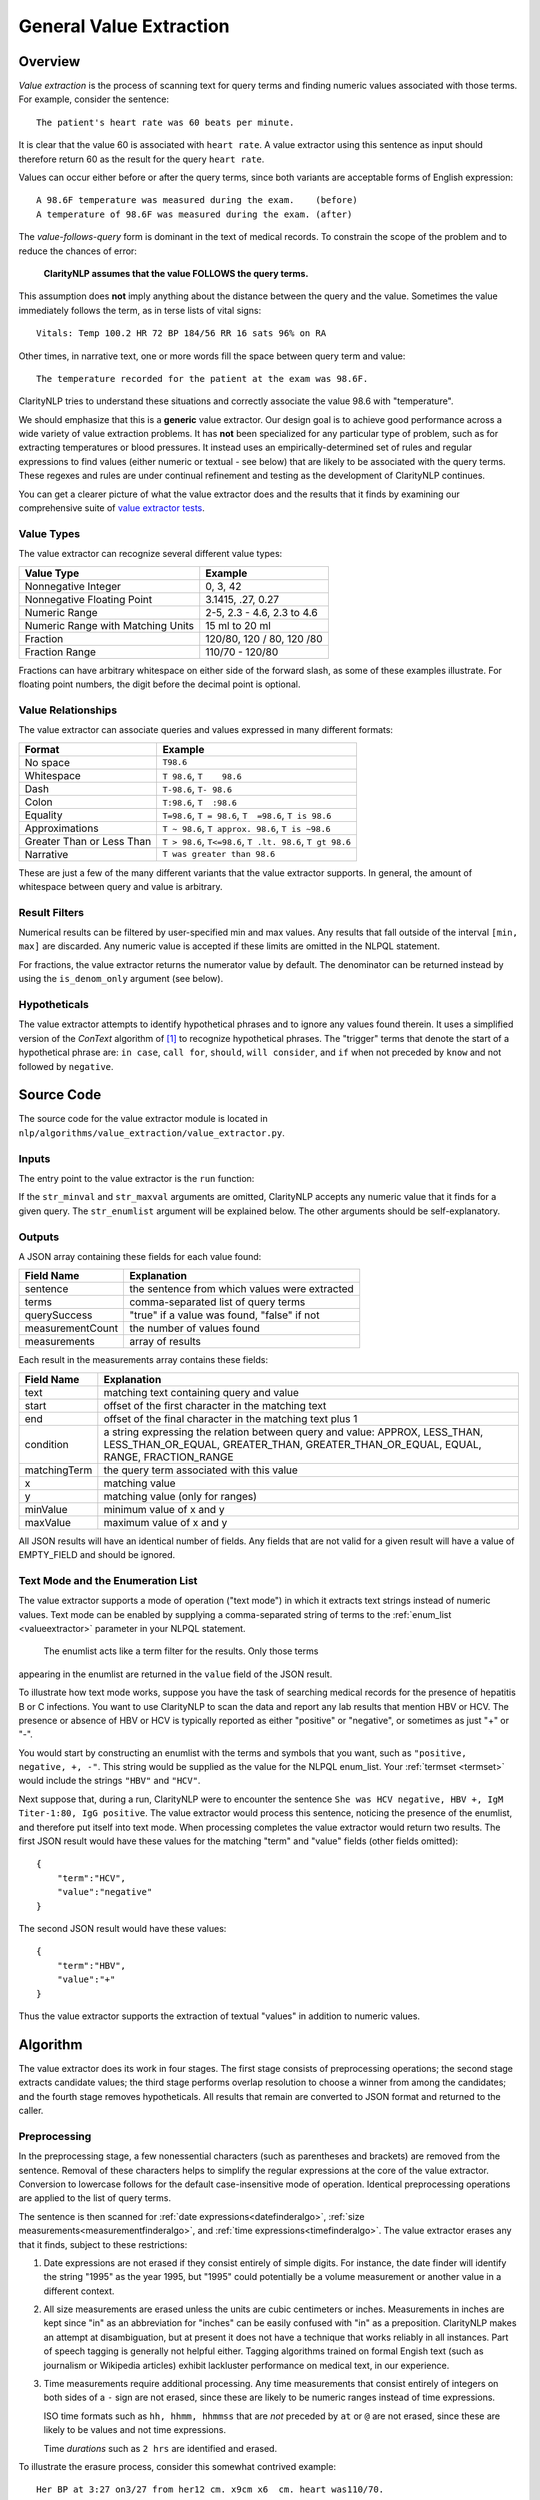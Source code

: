 .. _general-value-extraction:

General Value Extraction
************************

Overview
========

*Value extraction* is the process of scanning text for query terms and finding
numeric values associated with those terms. For example, consider the
sentence:
::
   The patient's heart rate was 60 beats per minute.

It is clear that the value 60 is associated with ``heart rate``. A value
extractor using this sentence as input should therefore return 60 as the
result for the query ``heart rate``.

Values can occur either before or after the query terms, since both
variants are acceptable forms of English expression:
::
   A 98.6F temperature was measured during the exam.    (before)
   A temperature of 98.6F was measured during the exam. (after)

The *value-follows-query* form is dominant in the text of medical records.
To constrain the scope of the problem and to reduce the chances of error:

    **ClarityNLP assumes that the value FOLLOWS the query terms.**

This assumption does **not** imply anything about the distance between the
query and the value. Sometimes the value immediately follows the term, as
in terse lists of vital signs:
::
   Vitals: Temp 100.2 HR 72 BP 184/56 RR 16 sats 96% on RA

Other times, in narrative text, one or more words fill the space between
query term and value:
::
   The temperature recorded for the patient at the exam was 98.6F.

ClarityNLP tries to understand these situations and correctly associate the
value 98.6 with "temperature".

We should emphasize that this is a **generic** value extractor. Our design goal
is to achieve good performance across a wide variety of value extraction
problems. It has **not** been specialized for any particular type of problem,
such as for extracting temperatures or blood pressures. It instead uses
an empirically-determined set of rules and regular expressions to find
values (either numeric or textual - see below) that are likely to be associated
with the query terms. These regexes and rules are under continual refinement
and testing as the development of ClarityNLP continues.

You can get a clearer picture of what the value extractor does and the
results that it finds by examining our comprehensive suite of
`value extractor tests <https://github.com/ClarityNLP/ClarityNLP/blob/develop/nlp/algorithms/value_extraction/test_value_extractor.py>`_.


Value Types
-----------

The value extractor can recognize several different value types:

=================================  ===========================
Value Type                         Example
=================================  ===========================
Nonnegative Integer                0, 3, 42
Nonnegative Floating Point         3.1415, .27, 0.27
Numeric Range                      2-5, 2.3 - 4.6, 2.3 to 4.6
Numeric Range with Matching Units  15 ml to 20 ml
Fraction                           120/80, 120 / 80, 120 /80
Fraction Range                     110/70 - 120/80
=================================  ===========================

Fractions can have arbitrary whitespace on either side of the forward
slash, as some of these examples illustrate. For floating point numbers,
the digit before the decimal point is optional.

Value Relationships
-------------------

The value extractor can associate queries and values expressed in many different
formats:

=================================  ==========================================================
Format                             Example
=================================  ==========================================================
No space                           ``T98.6``
Whitespace                         ``T 98.6``, ``T    98.6``
Dash                               ``T-98.6``, ``T- 98.6``
Colon                              ``T:98.6``, ``T  :98.6``
Equality                           ``T=98.6``, ``T = 98.6``, ``T  =98.6``, ``T is 98.6``
Approximations                     ``T ~ 98.6``, ``T approx. 98.6``, ``T is ~98.6``
Greater Than or Less Than          ``T > 98.6``, ``T<=98.6``, ``T .lt. 98.6``, ``T gt 98.6``
Narrative                          ``T was greater than 98.6``
=================================  ==========================================================

These are just a few of the many different variants that the value extractor supports.
In general, the amount of whitespace between query and value is arbitrary.

Result Filters
--------------

Numerical results can be filtered by user-specified min and max values.
Any results that fall outside of the interval ``[min, max]`` are discarded.
Any numeric value is accepted if these limits are omitted in the NLPQL
statement.

For fractions, the value extractor returns the numerator value by default.
The denominator can be returned instead by using the ``is_denom_only``
argument (see below).

Hypotheticals
-------------

The value extractor attempts to identify hypothetical phrases and to ignore any
values found therein. It uses a simplified version of the *ConText* algorithm
of [1]_ to recognize hypothetical phrases. The "trigger" terms that denote
the start of a hypothetical phrase are: ``in case``, ``call for``, ``should``,
``will consider``, and ``if`` when not preceded by ``know`` and not followed
by ``negative``.


Source Code
===========

The source code for the value extractor module is located in
``nlp/algorithms/value_extraction/value_extractor.py``.

Inputs
------

The entry point to the value extractor is the ``run`` function:

.. code-block:: python
   :linenos:

   def run(term_string,              # string, comma-separated list of query terms
           sentence,                 # string, the sentence to be processed
           str_minval=None,          # minimum numeric value
           str_maxval=None,          # maximum numeric value
           str_enumlist=None,        # comma-separated string of terms (see below)
           is_case_sensitive=False,  # set to True to preserve case
           is_denom_only=False)      # set to True to return denoms

If the ``str_minval`` and ``str_maxval`` arguments are omitted, ClarityNLP accepts
any numeric value that it finds for a given query. The ``str_enumlist`` argument
will be explained below. The other arguments should be self-explanatory.

Outputs
-------

A JSON array containing these fields for each value found:

================  ==============================================================
Field Name        Explanation
================  ==============================================================
sentence          the sentence from which values were extracted
terms             comma-separated list of query terms
querySuccess      "true" if a value was found, "false" if not
measurementCount  the number of values found
measurements      array of results
================  ==============================================================

Each result in the measurements array contains these fields:

================  ==============================================================
Field Name        Explanation
================  ==============================================================
text              matching text containing query and value
start             offset of the first character in the matching text
end               offset of the final character in the matching text plus 1
condition         a string expressing the relation between query and value:
                  APPROX, LESS_THAN, LESS_THAN_OR_EQUAL, GREATER_THAN,
                  GREATER_THAN_OR_EQUAL, EQUAL, RANGE, FRACTION_RANGE
matchingTerm      the query term associated with this value
x                 matching value
y                 matching value (only for ranges)
minValue          minimum value of x and y
maxValue          maximum value of x and y
================  ==============================================================

All JSON results will have an identical number of fields. Any fields that are
not valid for a given result will have a value of EMPTY_FIELD and should be
ignored.

Text Mode and the Enumeration List
----------------------------------

The value extractor supports a mode of operation ("text mode") in which it
extracts text strings instead of numeric values. Text mode can be enabled by
supplying a comma-separated string of terms to the
:ref:`enum_list <valueextractor>` parameter in your NLPQL statement.
 The enumlist acts like a term filter for the results. Only those terms
appearing in the enumlist are returned in the ``value`` field of the JSON
result.

To illustrate how text mode works, suppose you have the task of searching
medical records for the presence of hepatitis B or C infections. You want
to use ClarityNLP to scan the data and report any lab results that mention
HBV or HCV. The presence or absence of HBV or HCV is typically reported as
either "positive" or "negative", or sometimes as just "+" or "-".

You would start by constructing an enumlist with the terms and
symbols that you want, such as ``"positive, negative, +, -"``. This string
would be supplied as the value for the NLPQL enum_list.  Your
:ref:`termset <termset>` would include the strings ``"HBV"`` and ``"HCV"``.

Next suppose that, during a run, ClarityNLP were to encounter the sentence
``She was HCV negative, HBV +, IgM Titer-1:80, IgG positive``. The value
extractor would process this sentence, noticing the presence of the enumlist,
and therefore put itself into text mode. When processing completes the value
extractor would return two results. The first JSON result would have these
values for the matching "term" and "value" fields (other fields omitted):
::
   {
       "term":"HCV",
       "value":"negative"
   }

The second JSON result would have these values:
::
   {
       "term":"HBV",
       "value":"+"
   }

Thus the value extractor supports the extraction of textual "values" in
addition to numeric values.

Algorithm
=========

The value extractor does its work in four stages. The first stage consists of
preprocessing operations; the second stage extracts candidate
values; the third stage performs overlap resolution to choose a winner
from among the candidates; and the fourth stage removes hypotheticals. All
results that remain are converted to JSON format and returned to the caller.

Preprocessing
-------------

In the preprocessing stage, a few nonessential characters (such as parentheses
and brackets) are removed from the sentence. Removal of these characters helps
to simplify the regular expressions at the core of the value extractor.
Conversion to lowercase follows for the default case-insensitive mode of
operation. Identical preprocessing operations are applied to the list of
query terms.

The sentence is then scanned for
:ref:`date expressions<datefinderalgo>`,
:ref:`size measurements<measurementfinderalgo>`, and
:ref:`time expressions<timefinderalgo>`. The value extractor erases any
that it finds, subject to these restrictions:

1. Date expressions are not erased if they consist entirely of simple digits.
   For instance, the date finder will identify the string "1995" as the year
   1995, but "1995" could potentially be a volume measurement or another
   value in a different context.

2. All size measurements are erased unless the units are cubic centimeters
   or inches. Measurements in inches are kept since "in" as an abbreviation
   for "inches" can be easily confused with "in" as a preposition. ClarityNLP
   makes an attempt at disambiguation, but at present it does not have a
   technique that works reliably in all instances. Part of speech tagging is
   generally not helpful either. Tagging algorithms trained on formal
   Engish text (such as journalism or Wikipedia articles) exhibit lackluster
   performance on medical text, in our experience.

3. Time measurements require additional processing. Any time measurements
   that consist entirely of integers on both sides of a ``-`` sign are not
   erased, since these are likely to be numeric ranges instead of time
   expressions.
   
   ISO time formats such as ``hh, hhmm, hhmmss`` that are *not* preceded by
   ``at`` or ``@`` are not erased, since these are likely to be values and
   not time expressions.

   Time *durations* such as ``2 hrs`` are identified and erased.

To illustrate the erasure process, consider this somewhat contrived example:
::
   Her BP at 3:27 on3/27 from her12 cm. x9cm x6  cm. heart was110/70.

Here we see a sentence containing the time expression ``3:27``, a date
expression ``3/27``, and a size measurement ``12 cm. x9cm x6  cm.``. The
sentence exhibits **irregular spacing**, as is often the case with clinical
text.

Suppose that the query term is ``BP``, meaning "blood pressure".  When the
value extractor processes this sentence, it converts the sentence to
lowercase, then scans for dates, measurements, and times. The date and time
expressions satisfy the criteria for erasure specified above. The resulting
sentence after preprocessing is:
::
   her bp at      on      from her                     heart was 110/70.

This is the text that the value extractor uses for subsequent stages. Observe
that the erasure process preserves character offsets.

Candidate Selection
-------------------

After preprocessing, the value extractor constructs a regular expression for
a query involving each search term. **Simple term matching is not sufficient**.
To understand why, consider a temperature query involving the term ``t``.
Term matching would result in a match for every letter t in the text.

The query regex enforces the constraint that the search term can only be found
at a word boundary (and not inside other text). The query regex accomodates
variable amounts of whitespace, separators, and fill words.

The query regex is incorporated into a list of additional regular expressions.
These regexes each scan the sentence and attempt to recognize various contexts
from which to extract values. These contexts are, with examples:

1. A range involving two fractions connected by "between/and" or "from/to":
::
   BP varied from 110/70 to 120/80.

2. A range involving two fractions:
::
   BP range: 105/75 - 120/70

3. A fraction:
::
   BP lt. or eq 112/70

4. A range with explicit unit specifiers:
::
   Platelets between 25k and 38k

5. A numeric range involving "between/and" or "from/to":
::
   Respiration rate between 22 and 32

6. A numeric range:
::
   Respiration rate 22-32

7. A query of the general form <query_term> <operator> <value>:
::
   The patient's pulse was frequently >= 60 bpm.

8. A query of the general form <query_term> <words> <value>:
::
   Overall LVEF is severely depressed (20%).

Multiple regexes typically match a given query, so an overlap resolution
process is required to select the result.


Overlap Resolution
------------------

If the value extractor finds more than one candidate for a given query, the
overlap resolution process prunes the candidates and selects a winner. The
rules for pruning candidates have been developed through many rounds of
iterated testing. More rules may be discovered in the future. The situations
requiring pruning and the rules for doing so are as follows:

1. **If two candidate results overlap exactly, return the result with the longest matching term.**

   Example:
       | sentence:``T=98 BP= 122/58  HR= 7 RR= 20  O2 sat= 100% 2L NC``
       | termset:``O2, O2 sat``
   Candiates:
       | ``{"term":"O2",     "value":100, "text":"O2 sat= 100"}``
       | ``{"term":"O2 sat", "value":100, "text":"O2 sat= 100"}``

   In this example, both "O2" and "O2 sat" match the value 100, and both
   matches have identical start/end values. The value extractor returns
   the candidate for "O2 sat" as the winner since it is the longer of the
   two query terms and completely encompasses the other candidate.
   
2. **If two results partially overlap, discard the first match if the extracted value is contained within the search term for the second.**

   Example:
       | sentence:``BP 120/80 HR 60-80s RR  SaO2 96% 6L NC.``
       | termset:``RR, SaO2``
   Candidates:
       | ``{"term":"RR",   "value":2,  "text":"RR  SaO2 96"}``
       | ``{"term":"SaO2", "value":96, "text":"SaO2 96"}``
       
   Note that the search term ``RR`` has no matching value in the sentence,
   so the value extractor keeps scanning and finds the 2 in "SaO2". The 2
   is part of a search term, not an independent value, so that candidate
   result is discarded.

3. (text mode only) **Whenever two results overlap and one result is a terminating substring of the other, discard the candidate with the contained substring.**

   Example:
       | sentence:``no enteric gram negative rods found``
       | termset:``gram negative, negative``
       | enumlist:``rods``
   Candidates:
       | ``{"term":"gram negative", "value":"rods", "text":"gram negative rods"}``
       | ``{"term":"negative",      "value":"rods", "text":"negative rods"}``

    The second candidate is a terminating substring of the first and is
    discarded. Note that this is a different situation from no. 1 above, since
    the matching text for the candidates have different starting offsets.

4. **If two candidates have overlapping matching terms, keep the candidate with the longest matching term.**

    Example:
       | sentence:``BLOOD PT-10.8 PTT-32.6 INR(PT)-1.0``
       | termset:``pt, ptt, inr(pt)``
    Candidates:
       | ``{"term":"pt",     "value":10.8, "text":"PT-10.8"}``
       | ``{"term":"pt",     "value":1.0,  "text":"PT)-1.0"}``
       | ``{"term":"ptt",    "value":32.6, "text":"PTT-32.6"}``
       | ``{"term":INR(PT)", "value":1.0,  "text":"INR(PT)-1.0"}``

    The second and fourth candidates have overlapping matching query terms.
    The longest matching term is ``INR(PT)``, so candidate four is retained and
    candidate two is discarded. This is a different situation from no. 3 above,
    which only applies in text mode.

5. (text mode only) **Keep both candidates if their matching terms are connected by "and" or "or".**

    Example:
        | sentence:``which grew gram positive and negative rods``
        | termset:``gram positive, negative``
        | enumlist:``rods``
    Candidates:
        | ``{"term":"gram positive", "value":"rods", "text":"gram positive and negative rods"}``
        | ``{"term":"negative",      "value":"rods", "text":"negative rods"}``

    The matching texts for each candidate consts of query terms connected by the word "and",
    so both results are kept.

6. **If two candidates have overlapping matching text but nonoverlapping query terms, keep the candidate with query term closest to the value.**

    Example:
        | sentence:``received one bag of platelets dure to platelet count of 71k``
        | termset:``platelets, platelet, platelet count``
    Candidates:
        | ``{"term":"platelets",      "value":71000, "text":"platelets due to platelet count of 71k"}``
        | ``{"term":"platelet count", "value":71000, "text":"platelet count of 71k"}``

    These candidates have overlapping matching texts with nonoverlapping query
    terms. Keep the candidate with query term "platelet count" since it is
    closest to the value of 71000.

After these pruning operations, any remaining candidates that express
hypothetical conditions (see above) are discarded. The survivor(s) are
converted to JSON and returned as the result(s).
    
In general, users can expect the value extractor to return the first valid
numeric result following a query term.

References
==========

.. [1] | H. Harkema, J. Dowling, T. Thornblade, W. Chapman
       | **ConText: an Algorithm for Determining Negation, Experiencer,**
       | **and Temporal Status from Clinical Reports**
       | *J. Biomed. Inform.*, 42(5) 839-851, 2009.
